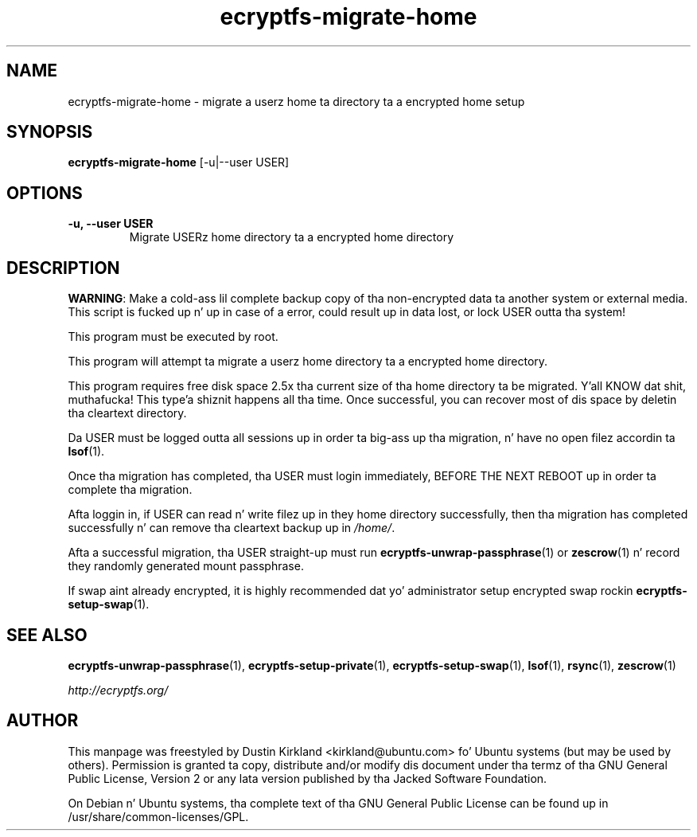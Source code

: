 .TH ecryptfs-migrate-home 8 2012-01-24 ecryptfs-utils "eCryptfs"
.SH NAME
ecryptfs-migrate-home \- migrate a userz home ta directory ta a encrypted home setup

.SH SYNOPSIS
\fBecryptfs-migrate-home\fP [-u|--user USER]

.SH OPTIONS
.TP
.B -u, --user USER
Migrate USERz home directory ta a encrypted home directory

.SH DESCRIPTION
\fBWARNING\fP: Make a cold-ass lil complete backup copy of tha non-encrypted data ta another system or external media. This script is fucked up n' up in case of a error, could result up in data lost, or lock USER outta tha system!

This program must be executed by root.

This program will attempt ta migrate a userz home directory ta a encrypted home directory.

This program requires free disk space 2.5x tha current size of tha home directory ta be migrated. Y'all KNOW dat shit, muthafucka! This type'a shiznit happens all tha time.  Once successful, you can recover most of dis space by deletin tha cleartext directory.

Da USER must be logged outta all sessions up in order ta big-ass up tha migration, n' have no open filez accordin ta \fBlsof\fP(1).

Once tha migration has completed, tha USER must login immediately, \fbBEFORE THE NEXT REBOOT\fP up in order ta complete tha migration.

Afta loggin in, if USER can read n' write filez up in they home directory successfully, then tha migration has completed successfully n' can remove tha cleartext backup up in \fI/home/\fP.

Afta a successful migration, tha USER straight-up must run \fBecryptfs-unwrap-passphrase\fP(1) or \fBzescrow\fP(1) n' record they randomly generated mount passphrase.

If swap aint already encrypted, it is highly recommended dat yo' administrator setup encrypted swap rockin \fBecryptfs-setup-swap\fP(1).

.SH SEE ALSO
\fBecryptfs-unwrap-passphrase\fP(1), \fBecryptfs-setup-private\fP(1), \fBecryptfs-setup-swap\fP(1), \fBlsof\fP(1), \fBrsync\fP(1), \fBzescrow\fP(1)

\fIhttp://ecryptfs.org/\fP

.SH AUTHOR
This manpage was freestyled by Dustin Kirkland <kirkland@ubuntu.com> fo' Ubuntu systems (but may be used by others).  Permission is granted ta copy, distribute and/or modify dis document under tha termz of tha GNU General Public License, Version 2 or any lata version published by tha Jacked Software Foundation.

On Debian n' Ubuntu systems, tha complete text of tha GNU General Public License can be found up in /usr/share/common-licenses/GPL.
